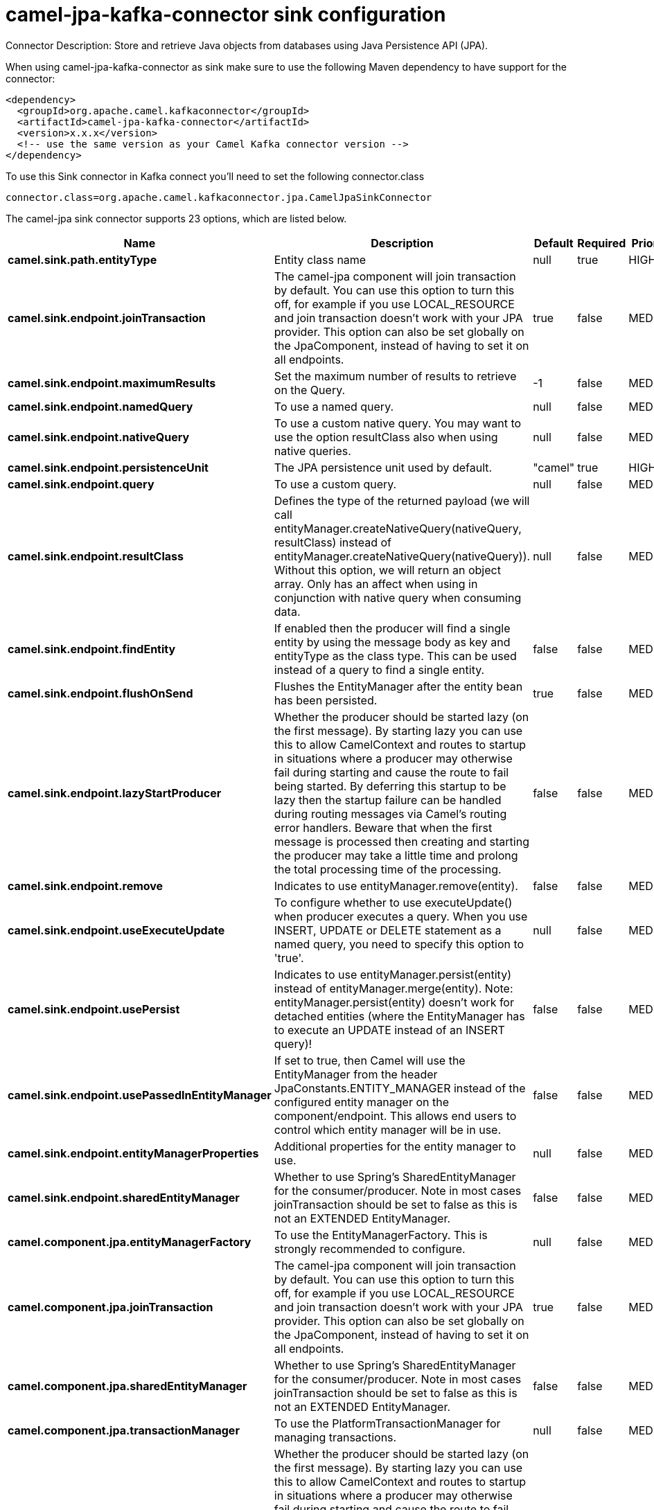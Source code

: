 // kafka-connector options: START
[[camel-jpa-kafka-connector-sink]]
= camel-jpa-kafka-connector sink configuration

Connector Description: Store and retrieve Java objects from databases using Java Persistence API (JPA).

When using camel-jpa-kafka-connector as sink make sure to use the following Maven dependency to have support for the connector:

[source,xml]
----
<dependency>
  <groupId>org.apache.camel.kafkaconnector</groupId>
  <artifactId>camel-jpa-kafka-connector</artifactId>
  <version>x.x.x</version>
  <!-- use the same version as your Camel Kafka connector version -->
</dependency>
----

To use this Sink connector in Kafka connect you'll need to set the following connector.class

[source,java]
----
connector.class=org.apache.camel.kafkaconnector.jpa.CamelJpaSinkConnector
----


The camel-jpa sink connector supports 23 options, which are listed below.



[width="100%",cols="2,5,^1,1,1",options="header"]
|===
| Name | Description | Default | Required | Priority
| *camel.sink.path.entityType* | Entity class name | null | true | HIGH
| *camel.sink.endpoint.joinTransaction* | The camel-jpa component will join transaction by default. You can use this option to turn this off, for example if you use LOCAL_RESOURCE and join transaction doesn't work with your JPA provider. This option can also be set globally on the JpaComponent, instead of having to set it on all endpoints. | true | false | MEDIUM
| *camel.sink.endpoint.maximumResults* | Set the maximum number of results to retrieve on the Query. | -1 | false | MEDIUM
| *camel.sink.endpoint.namedQuery* | To use a named query. | null | false | MEDIUM
| *camel.sink.endpoint.nativeQuery* | To use a custom native query. You may want to use the option resultClass also when using native queries. | null | false | MEDIUM
| *camel.sink.endpoint.persistenceUnit* | The JPA persistence unit used by default. | "camel" | true | HIGH
| *camel.sink.endpoint.query* | To use a custom query. | null | false | MEDIUM
| *camel.sink.endpoint.resultClass* | Defines the type of the returned payload (we will call entityManager.createNativeQuery(nativeQuery, resultClass) instead of entityManager.createNativeQuery(nativeQuery)). Without this option, we will return an object array. Only has an affect when using in conjunction with native query when consuming data. | null | false | MEDIUM
| *camel.sink.endpoint.findEntity* | If enabled then the producer will find a single entity by using the message body as key and entityType as the class type. This can be used instead of a query to find a single entity. | false | false | MEDIUM
| *camel.sink.endpoint.flushOnSend* | Flushes the EntityManager after the entity bean has been persisted. | true | false | MEDIUM
| *camel.sink.endpoint.lazyStartProducer* | Whether the producer should be started lazy (on the first message). By starting lazy you can use this to allow CamelContext and routes to startup in situations where a producer may otherwise fail during starting and cause the route to fail being started. By deferring this startup to be lazy then the startup failure can be handled during routing messages via Camel's routing error handlers. Beware that when the first message is processed then creating and starting the producer may take a little time and prolong the total processing time of the processing. | false | false | MEDIUM
| *camel.sink.endpoint.remove* | Indicates to use entityManager.remove(entity). | false | false | MEDIUM
| *camel.sink.endpoint.useExecuteUpdate* | To configure whether to use executeUpdate() when producer executes a query. When you use INSERT, UPDATE or DELETE statement as a named query, you need to specify this option to 'true'. | null | false | MEDIUM
| *camel.sink.endpoint.usePersist* | Indicates to use entityManager.persist(entity) instead of entityManager.merge(entity). Note: entityManager.persist(entity) doesn't work for detached entities (where the EntityManager has to execute an UPDATE instead of an INSERT query)! | false | false | MEDIUM
| *camel.sink.endpoint.usePassedInEntityManager* | If set to true, then Camel will use the EntityManager from the header JpaConstants.ENTITY_MANAGER instead of the configured entity manager on the component/endpoint. This allows end users to control which entity manager will be in use. | false | false | MEDIUM
| *camel.sink.endpoint.entityManagerProperties* | Additional properties for the entity manager to use. | null | false | MEDIUM
| *camel.sink.endpoint.sharedEntityManager* | Whether to use Spring's SharedEntityManager for the consumer/producer. Note in most cases joinTransaction should be set to false as this is not an EXTENDED EntityManager. | false | false | MEDIUM
| *camel.component.jpa.entityManagerFactory* | To use the EntityManagerFactory. This is strongly recommended to configure. | null | false | MEDIUM
| *camel.component.jpa.joinTransaction* | The camel-jpa component will join transaction by default. You can use this option to turn this off, for example if you use LOCAL_RESOURCE and join transaction doesn't work with your JPA provider. This option can also be set globally on the JpaComponent, instead of having to set it on all endpoints. | true | false | MEDIUM
| *camel.component.jpa.sharedEntityManager* | Whether to use Spring's SharedEntityManager for the consumer/producer. Note in most cases joinTransaction should be set to false as this is not an EXTENDED EntityManager. | false | false | MEDIUM
| *camel.component.jpa.transactionManager* | To use the PlatformTransactionManager for managing transactions. | null | false | MEDIUM
| *camel.component.jpa.lazyStartProducer* | Whether the producer should be started lazy (on the first message). By starting lazy you can use this to allow CamelContext and routes to startup in situations where a producer may otherwise fail during starting and cause the route to fail being started. By deferring this startup to be lazy then the startup failure can be handled during routing messages via Camel's routing error handlers. Beware that when the first message is processed then creating and starting the producer may take a little time and prolong the total processing time of the processing. | false | false | MEDIUM
| *camel.component.jpa.autowiredEnabled* | Whether autowiring is enabled. This is used for automatic autowiring options (the option must be marked as autowired) by looking up in the registry to find if there is a single instance of matching type, which then gets configured on the component. This can be used for automatic configuring JDBC data sources, JMS connection factories, AWS Clients, etc. | true | false | MEDIUM
|===



The camel-jpa sink connector has no converters out of the box.





The camel-jpa sink connector has no transforms out of the box.





The camel-jpa sink connector has no aggregation strategies out of the box.
// kafka-connector options: END
